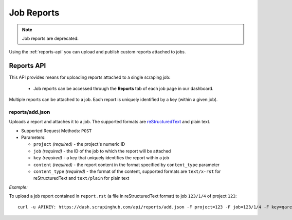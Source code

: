 ===========
Job Reports
===========

.. note:: Job reports are deprecated.

Using the :ref:`reports-api` you can upload and publish custom reports attached to jobs.

.. _reports-api:

Reports API
===========

This API provides means for uploading reports attached to a single scraping job:

 * Job reports can be accessed through the **Reports** tab of each job page in our dashboard.

Multiple reports can be attached to a job. Each report is uniquely identified by a key (within a given job).

reports/add.json
----------------

Uploads a report and attaches it to a job. The supported formats are `reStructuredText`_ and plain text.

* Supported Request Methods: ``POST``

* Parameters:

  * ``project`` *(required)* - the project's numeric ID
  * ``job`` *(required)* - the ID of the job to which the report will be attached
  * ``key`` *(required)* - a key that uniquely identifies the report within a job
  * ``content`` *(required)* - the report content in the format specified by ``content_type`` parameter
  * ``content_type`` *(required)* - the format of the content, supported formats are ``text/x-rst`` for reStructuredText and ``text/plain`` for plain text

*Example:*

To upload a job report contained in ``report.rst`` (a file in reStructuredText format) to job ``123/1/4`` of project ``123``::

   curl -u APIKEY: https://dash.scrapinghub.com/api/reports/add.json -F project=123 -F job=123/1/4 -F key=qareport -F content_type=text/x-rst -F content=@report.rst

.. _reStructuredText: http://en.wikipedia.org/wiki/ReStructuredText
